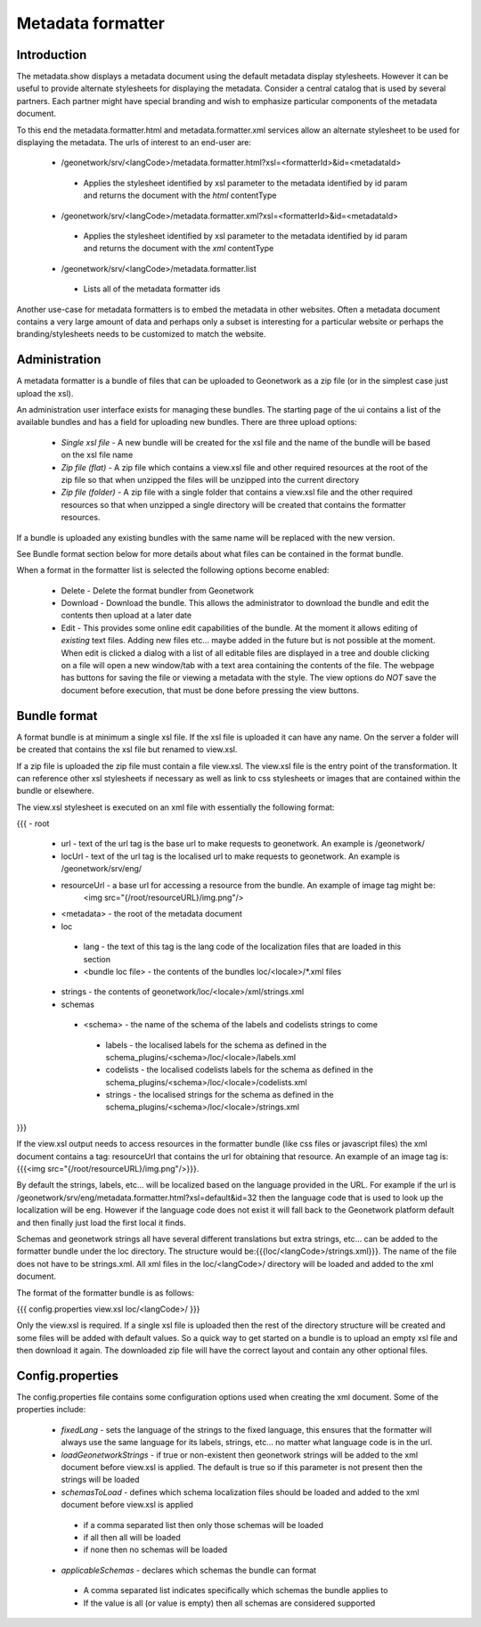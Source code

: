 .. _formatter:

Metadata formatter
==================

Introduction
------------

The metadata.show displays a metadata document using the default metadata display stylesheets.  However it can be useful to provide alternate stylesheets for displaying the metadata.  Consider a central catalog that is used by several partners.  Each partner might have special branding and wish to emphasize particular components of the metadata document.  

To this end the metadata.formatter.html and metadata.formatter.xml services allow an alternate stylesheet to be used for displaying the metadata.  The urls of interest to an end-user are:

 * /geonetwork/srv/<langCode>/metadata.formatter.html?xsl=<formatterId>&id=<metadataId>
  * Applies the stylesheet identified by xsl parameter to the metadata identified by id param and returns the document with the *html* contentType
 * /geonetwork/srv/<langCode>/metadata.formatter.xml?xsl=<formatterId>&id=<metadataId>
  * Applies the stylesheet identified by xsl parameter to the metadata identified by id param and returns the document with the *xml* contentType
 * /geonetwork/srv/<langCode>/metadata.formatter.list
  * Lists all of the metadata formatter ids
  
Another use-case for metadata formatters is to embed the metadata in other websites.  Often a metadata document contains a very large amount of data and perhaps only a subset is interesting for a particular website or perhaps the branding/stylesheets needs to be customized to match the website.

Administration
--------------

A metadata formatter is a bundle of files that can be uploaded to Geonetwork as a zip file (or in the simplest case just upload the xsl).  

An administration user interface exists for managing these bundles.  The starting page of the ui contains a list of the available bundles and has a field for uploading new bundles.  There are three upload options:

 * *Single xsl file* - A new bundle will be created for the xsl file and the name of the bundle will be based on the xsl file name
 * *Zip file (flat)* - A zip file which contains a view.xsl file and other required resources at the root of the zip file so that when unzipped the files will be unzipped into the current directory
 * *Zip file (folder)* - A zip file with a single folder that contains a view.xsl file and the other required resources so that when unzipped a single directory will be created that contains the formatter resources.

If a bundle is uploaded any existing bundles with the same name will be replaced with the new version.

See Bundle format section below for more details about what files can be contained in the format bundle.

When a format in the formatter list is selected the following options become enabled:

 * Delete - Delete the format bundler from Geonetwork
 * Download - Download the bundle.  This allows the administrator to download the bundle and edit the contents then upload at a later date
 * Edit - This provides some online edit capabilities of the bundle.  At the moment it allows editing of *existing* text files.  Adding new files etc... maybe added in the future but is not possible at the moment.  When edit is clicked a dialog with a list of all editable files are displayed in a tree and double clicking on a file will open a new window/tab with a text area containing the contents of the file.  The webpage has buttons for saving the file or viewing a metadata with the style.  The view options do *NOT* save the document before execution, that must be done before pressing the view buttons.

Bundle format
-------------

A format bundle is at minimum a single xsl file.  If the xsl file is uploaded it can have any name.  On the server a folder will be created that contains the xsl file but renamed to view.xsl.

If a zip file is uploaded the zip file must contain a file view.xsl.  The view.xsl file is the entry point of the transformation.  It can reference other xsl stylesheets if necessary as well as link to css stylesheets or images that are contained within the bundle or elsewhere.  

The view.xsl stylesheet is executed on an xml file with essentially the following format:

{{{
- root 
 - url - text of the url tag is the base url to make requests to geonetwork.  An example is /geonetwork/
 - locUrl - text of the url tag is the localised url to make requests to geonetwork.  An example is /geonetwork/srv/eng/
 - resourceUrl - a base url for accessing a resource from the bundle.  An example of image tag might be:
                 <img src="{/root/resourceURL}/img.png"/>
 - <metadata> - the root of the metadata document
 - loc
  - lang - the text of this tag is the lang code of the localization files that are loaded in this section
  - <bundle loc file> - the contents of the bundles loc/<locale>/*.xml files
 - strings - the contents of geonetwork/loc/<locale>/xml/strings.xml
 - schemas
  - <schema> - the name of the schema of the labels and codelists strings to come
   - labels - the localised labels for the schema as defined in the schema_plugins/<schema>/loc/<locale>/labels.xml
   - codelists - the localised codelists labels for the schema as defined in the schema_plugins/<schema>/loc/<locale>/codelists.xml
   - strings - the localised strings for the schema as defined in the schema_plugins/<schema>/loc/<locale>/strings.xml
}}}

If the view.xsl output needs to access resources in the formatter bundle (like css files or javascript files) the xml document contains a tag: resourceUrl that contains the url for obtaining that resource.  An example of an image tag is: {{{<img src="{/root/resourceURL}/img.png"/>}}}.

By default the strings, labels, etc... will be localized based on the language provided in the URL.  For example if the url is /geonetwork/srv/eng/metadata.formatter.html?xsl=default&id=32 then the language code that is used to look up the localization will be eng.  However if the language code does not exist it will fall back to the Geonetwork platform default and then finally just load the first local it finds. 

Schemas and geonetwork strings all have several different translations but extra strings, etc... can be added to the formatter bundle under the loc directory.  The structure would be:{{{loc/<langCode>/strings.xml}}}.  The name of the file does not have to be strings.xml.  All xml files in the loc/<langCode>/ directory will be loaded and added to the xml document.

The format of the formatter bundle is as follows:

{{{
config.properties
view.xsl
loc/<langCode>/
}}}

Only the view.xsl is required.  If a single xsl file is uploaded then the rest of the directory structure will be created and some files will be added with default values.  So a quick way to get started on a bundle is to upload an empty xsl file and then download it again.  The downloaded zip file will have the correct layout and contain any other optional files.

Config.properties
-----------------

The config.properties file contains some configuration options used when creating the xml document.  Some of the properties include:

 - *fixedLang* - sets the language of the strings to the fixed language, this ensures that the formatter will always use the same language for its labels, strings, etc... no matter what language code is in the url.
 - *loadGeonetworkStrings* - if true or non-existent then geonetwork strings will be added to the xml document before view.xsl is applied.  The default is true so if this parameter is not present then the strings will be loaded
 - *schemasToLoad* - defines which schema localization files should be loaded and added to the xml document before view.xsl is applied
  - if a comma separated list then only those schemas will be loaded
  - if all then all will be loaded
  - if none then no schemas will be loaded
 - *applicableSchemas* - declares which schemas the bundle can format
  - A comma separated list indicates specifically which schemas the bundle applies to
  - If the value is all (or value is empty) then all schemas are considered supported
  
